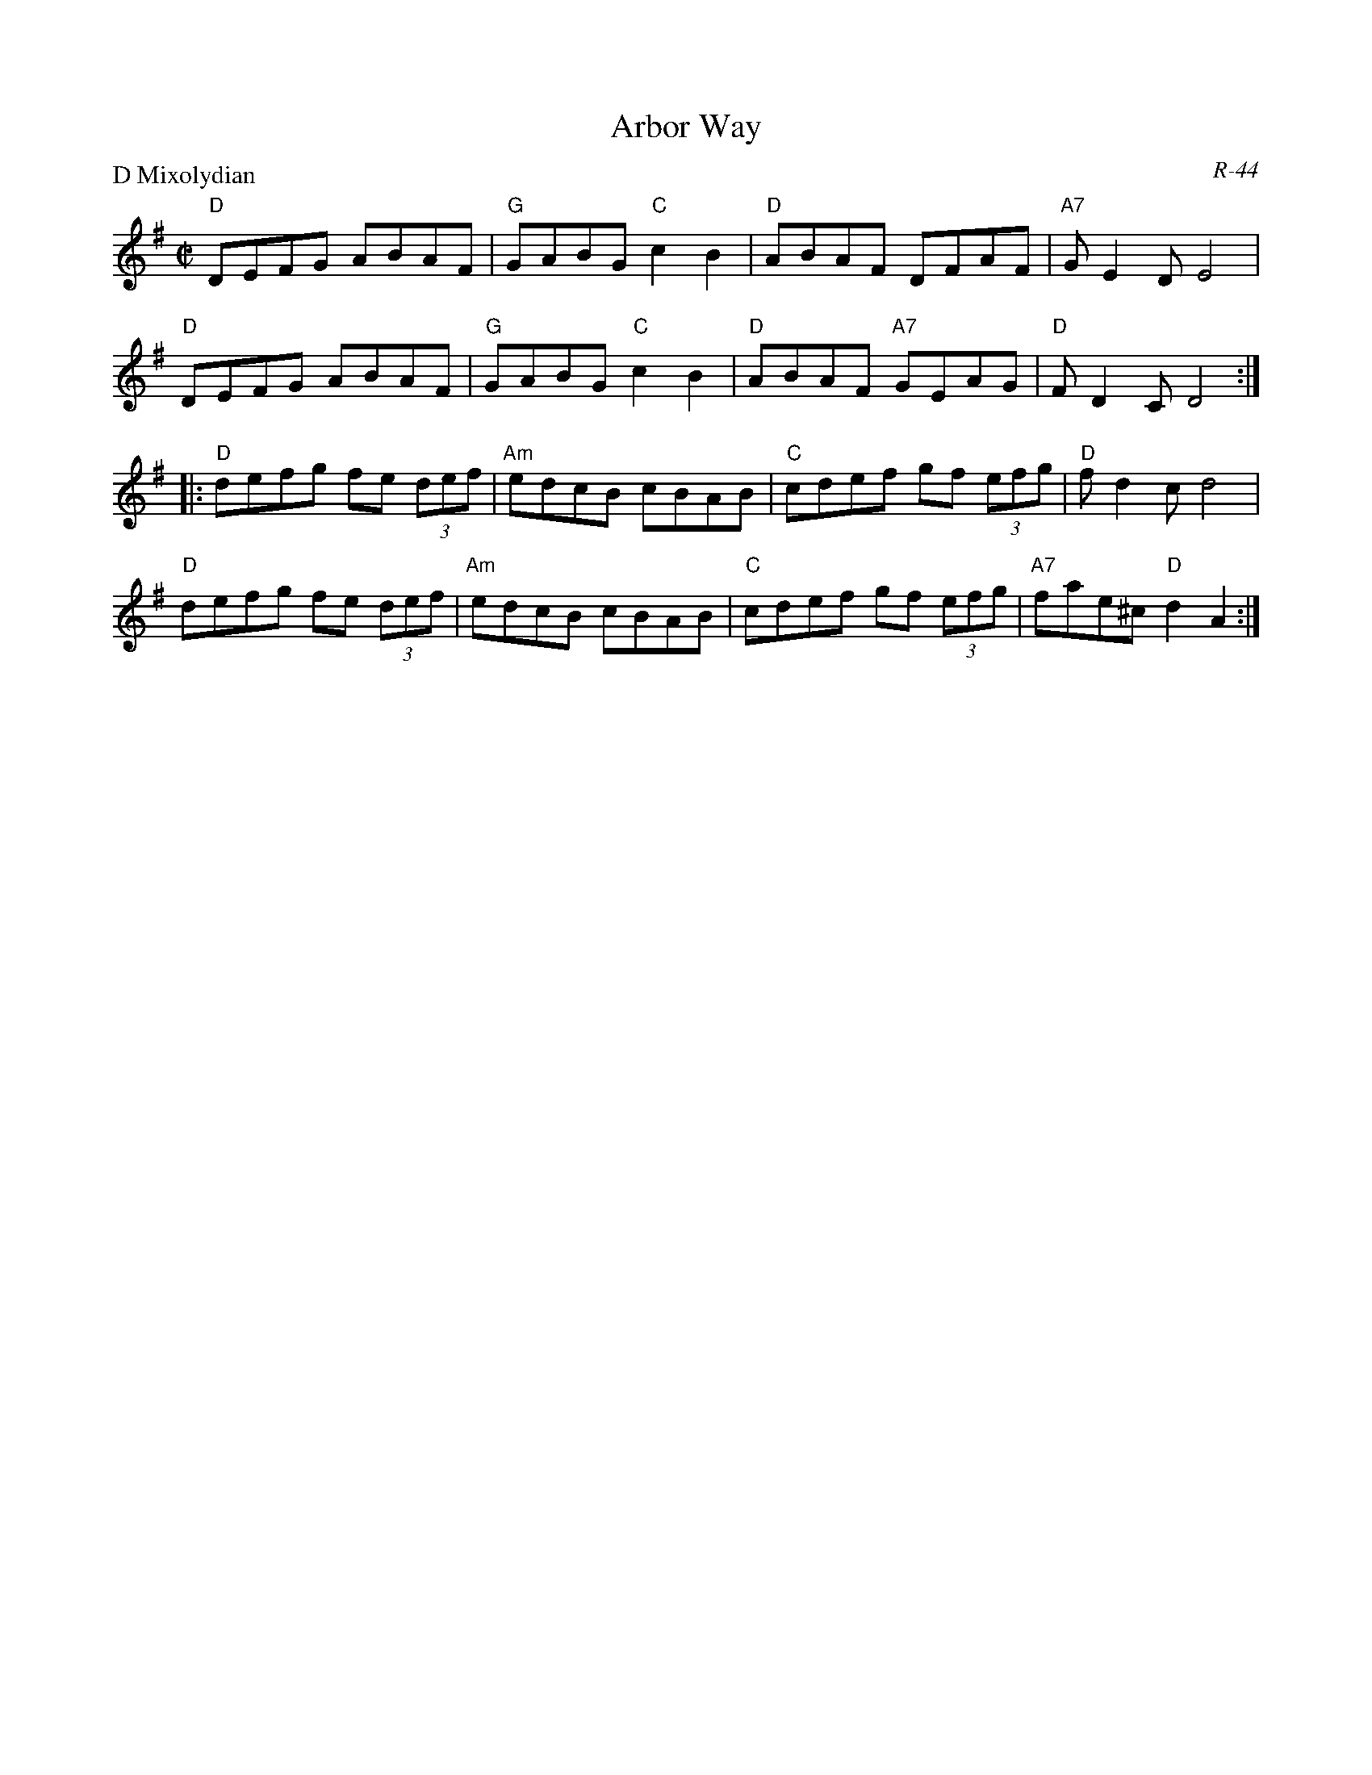 X:1
T: Arbor Way
C: R-44
M: C|
Z:
R: reel
P: D Mixolydian
K: DMix
"D"DEFG ABAF| "G"GABG "C"c2B2| "D"ABAF DFAF| "A7"GE2D E4|
"D"DEFG ABAF| "G"GABG "C"c2B2| "D"ABAF "A7"GEAG| "D"FD2C D4 :|
|:\
"D"defg fe (3def| "Am"edcB cBAB| "C"cdef gf (3efg| "D"fd2c d4 |
"D"defg fe (3def| "Am"edcB cBAB| "C"cdef gf (3efg| "A7"fae^c "D"d2A2 :|
%
